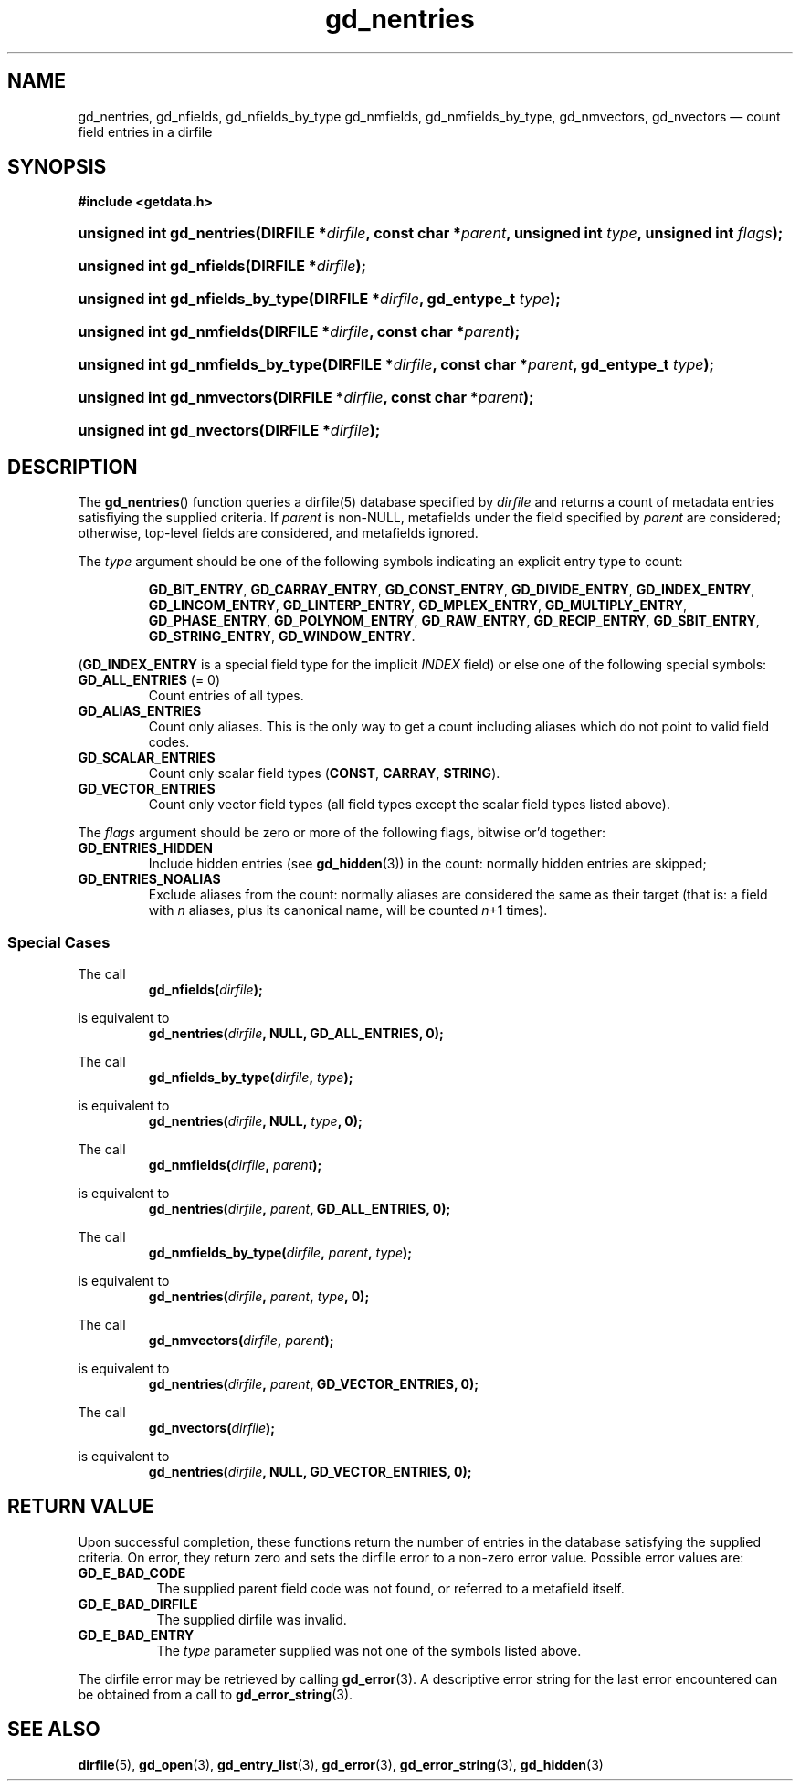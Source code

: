 .\" gd_nentries.3.  The gd_nentries man page.
.\"
.\" Copyright (C) 2012 D. V. Wiebe
.\"
.\""""""""""""""""""""""""""""""""""""""""""""""""""""""""""""""""""""""""
.\"
.\" This file is part of the GetData project.
.\"
.\" Permission is granted to copy, distribute and/or modify this document
.\" under the terms of the GNU Free Documentation License, Version 1.2 or
.\" any later version published by the Free Software Foundation; with no
.\" Invariant Sections, with no Front-Cover Texts, and with no Back-Cover
.\" Texts.  A copy of the license is included in the `COPYING.DOC' file
.\" as part of this distribution.
.\"
.TH gd_nentries 3 "28 June 2012" "Version 0.8.0" "GETDATA"
.SH NAME
gd_nentries, gd_nfields, gd_nfields_by_type gd_nmfields, gd_nmfields_by_type,
gd_nmvectors, gd_nvectors \(em count field entries in a dirfile
.SH SYNOPSIS
.B #include <getdata.h>
.HP
.nh
.ad l
.BI "unsigned int gd_nentries(DIRFILE *" dirfile ", const char *" parent ,
.BI "unsigned int " type ", unsigned int " flags );
.HP
.BI "unsigned int gd_nfields(DIRFILE *" dirfile );
.HP
.BI "unsigned int gd_nfields_by_type(DIRFILE *" dirfile ", gd_entype_t " type );
.HP
.BI "unsigned int gd_nmfields(DIRFILE *" dirfile ", const char *" parent );
.HP
.BI "unsigned int gd_nmfields_by_type(DIRFILE *" dirfile ,
.BI "const char *" parent ", gd_entype_t " type );
.HP
.BI "unsigned int gd_nmvectors(DIRFILE *" dirfile ", const char *" parent );
.HP
.BI "unsigned int gd_nvectors(DIRFILE *" dirfile );
.hy
.ad n
.SH DESCRIPTION
The
.BR gd_nentries ()
function queries a dirfile(5) database specified by
.I dirfile
and returns a count of metadata entries satisfiying the supplied criteria.
If
.I parent
is non-NULL, metafields under the field specified by
.I parent
are considered; otherwise, top-level fields are considered, and metafields
ignored.

The
.I type
argument should be one of the following symbols indicating an explicit entry
type to count:
.IP
.nh
.ad l
.BR GD_BIT_ENTRY ", " GD_CARRAY_ENTRY ", " GD_CONST_ENTRY ", " GD_DIVIDE_ENTRY ,
.BR GD_INDEX_ENTRY ", " GD_LINCOM_ENTRY ", " GD_LINTERP_ENTRY ,
.BR GD_MPLEX_ENTRY ", " GD_MULTIPLY_ENTRY ", " GD_PHASE_ENTRY ,
.BR GD_POLYNOM_ENTRY ", " GD_RAW_ENTRY ", " GD_RECIP_ENTRY ,
.BR GD_SBIT_ENTRY ", " GD_STRING_ENTRY ", " GD_WINDOW_ENTRY .
.ad n
.hy
.PP
.RB ( GD_INDEX_ENTRY
is a special field type for the implicit
.I INDEX
field) or else one of the following special symbols:
.TP
.B GD_ALL_ENTRIES \fR(= 0)
Count entries of all types.
.TP
.B GD_ALIAS_ENTRIES
Count only aliases.  This is the only way to get a count including aliases which
do not point to valid field codes.
.TP
.B GD_SCALAR_ENTRIES
Count only scalar field types
.RB ( CONST ", " CARRAY ", " STRING ).
.TP
.B GD_VECTOR_ENTRIES
Count only vector field types (all field types except the scalar field types
listed above).
.PP
The
.I flags
argument should be zero or more of the following flags, bitwise or'd together:
.TP
.B GD_ENTRIES_HIDDEN
Include hidden entries (see
.BR gd_hidden (3))
in the count: normally hidden entries are skipped;
.TP
.B GD_ENTRIES_NOALIAS
Exclude aliases from the count: normally aliases are considered the same as
their target (that is: a field with
.I n
aliases, plus its canonical name, will be counted
.IR n +1
times).
.SS Special Cases
The call
.RS
.BI gd_nfields( dirfile );
.RE
.PP
is equivalent to
.RS
.BI gd_nentries( dirfile ", NULL, GD_ALL_ENTRIES, 0);
.RE
.PP
The call
.RS
.BI gd_nfields_by_type( dirfile ", " type );
.RE
.PP
is equivalent to
.RS
.BI gd_nentries( dirfile ", NULL, " type ", 0);"
.RE
.PP
The call
.RS
.BI gd_nmfields( dirfile ", " parent );
.RE
.PP
is equivalent to
.RS
.BI gd_nentries( dirfile ", " parent ", GD_ALL_ENTRIES, 0);"
.RE
.PP
The call
.RS
.BI gd_nmfields_by_type( dirfile ", " parent ", " type );
.RE
.PP
is equivalent to
.RS
.BI gd_nentries( dirfile ", " parent ", " type ", 0);"
.RE
.PP
The call
.RS
.BI gd_nmvectors( dirfile ", " parent );
.RE
.PP
is equivalent to
.RS
.BI gd_nentries( dirfile ", " parent ", GD_VECTOR_ENTRIES, 0);"
.RE
.PP
The call
.RS
.BI gd_nvectors( dirfile );
.RE
.PP
is equivalent to
.RS
.BI gd_nentries( dirfile ", NULL, GD_VECTOR_ENTRIES, 0);"
.RE

.SH RETURN VALUE
Upon successful completion, these functions return the number of entries in the
database satisfying the supplied criteria.  On error, they return zero and sets
the dirfile error to a non-zero error value.  Possible error values are:
.TP 8
.B GD_E_BAD_CODE
The supplied parent field code was not found, or referred to a metafield itself.
.TP
.B GD_E_BAD_DIRFILE
The supplied dirfile was invalid.
.TP
.B GD_E_BAD_ENTRY
The
.I type
parameter supplied was not one of the symbols listed above.
.PP
The dirfile error may be retrieved by calling
.BR gd_error (3).
A descriptive error string for the last error encountered can be obtained from
a call to
.BR gd_error_string (3).
.SH SEE ALSO
.BR dirfile (5),
.BR gd_open (3),
.BR gd_entry_list (3),
.BR gd_error (3),
.BR gd_error_string (3),
.BR gd_hidden (3)
